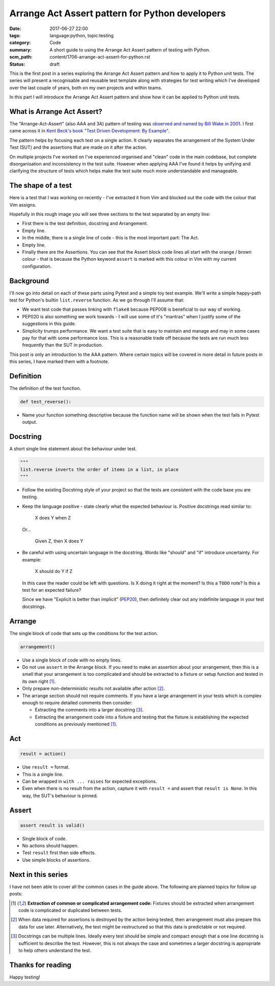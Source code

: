Arrange Act Assert pattern for Python developers
================================================

:date: 2017-06-27 22:00
:tags: language:python, topic:testing
:category: Code
:summary: A short guide to using the Arrange Act Assert pattern of testing with
          Python.
:scm_path: content/1706-arrange-act-assert-for-python.rst
:status: draft

This is the first post in a series exploring the Arrange Act Assert pattern and
how to apply it to Python unit tests. The series will present a recognisable
and reusable test template along with strategies for test writing which I've
developed over the last couple of years, both on my own projects and within
teams.

In this part I will introduce the Arrange Act Assert pattern and show how it
can be applied to Python unit tests.


What is Arrange Act Assert?
---------------------------

The "Arrange-Act-Assert" (also AAA and 3A) pattern of testing was `observed and
named by Bill Wake in 2001
<http://xp123.com/articles/3a-arrange-act-assert/>`_. I first came across it in
`Kent Beck's book "Test Driven Development: By Example"
<http://www.goodreads.com/book/show/387190.Test_Driven_Development>`_.

The pattern helps by focusing each test on a single action. It clearly
separates the arrangement of the System Under Test (SUT) and the assertions
that are made on it after the action.

On multiple projects I've worked on I've experienced organised and "clean" code
in the main codebase, but complete disorganisation and inconsistency in the
test suite. However when applying AAA I've found it helps by unifying and
clarifying the structure of tests which helps make the test suite much more
understandable and manageable.


The shape of a test
-------------------

Here is a test that I was working on recently - I've extracted it from Vim and
blocked out the code with the colour that Vim assigns.

.. image:: |filename|/images/test_shape.png
    :alt: The shape of a test in Python built with Arrange Act Assert.

Hopefully in this rough image you will see three sections to the test separated
by an empty line:

* First there is the test definition, docstring and Arrangement.

* Empty line.

* In the middle, there is a single line of code - this is the most important
  part: The Act.

* Empty line.

* Finally there are the Assertions. You can see that the Assert block code
  lines all start with the orange / brown colour - that is because the Python
  keyword ``assert`` is marked with this colour in Vim with my current
  configuration.


Background
----------

I'll now go into detail on each of these parts using Pytest and a simple toy
test example. We'll write a simple happy-path test for Python's builtin
``list.reverse`` function. As we go through I'll assume that:

* We want test code that passes linking with ``flake8`` because PEP008 is
  beneficial to our way of working.

* PEP020 is also something we work towards - I will use some of it's "mantras"
  when I justify some of the suggestions in this guide.

* Simplicity trumps performance. We want a test suite that is easy to maintain
  and manage and may in some cases pay for that with some performance loss.
  This is a reasonable trade off because the tests are run much less frequently
  than the SUT in production.

This post is only an introduction to the AAA pattern. Where certain topics will
be covered in more detail in future posts in this series, I have marked them
with a footnote.


Definition
----------

The definition of the test function.

.. code-block:: python

    def test_reverse():

* Name your function something descriptive because the function name will be
  shown when the test fails in Pytest output.


Docstring
---------

A short single line statement about the behaviour under test.

.. code-block:: python

    """
    list.reverse inverts the order of items in a list, in place
    """

* Follow the existing Docstring style of your project so that the tests are
  consistent with the code base you are testing.

* Keep the language positive - state clearly what the expected behaviour is.
  Positive docstrings read similar to:

      X does Y when Z

  Or...

      Given Z, then X does Y

* Be careful with using uncertain language in the docstring. Words like
  "should" and "if" introduce uncertainty. For example:

      X should do Y if Z

  In this case the reader could be left with questions. Is X doing it right at
  the moment? Is this a ``TODO`` note? Is this a test for an expected failure?

  Since we have "Explicit is better than implicit" (`PEP20
  <https://www.python.org/dev/peps/pep-0020/>`_), then definitely clear out any
  indefinite language in your test docstrings.


Arrange
-------

The single block of code that sets up the conditions for the test action.

.. code-block:: python

        arrangement()

* Use a single block of code with no empty lines.

* Do not use ``assert`` in the Arrange block. If you need to make an assertion
  about your arrangement, then this is a smell that your arrangement is too
  complicated and should be extracted to a fixture or setup function and tested
  in its own right [#fixture]_.

* Only prepare non-deterministic results not available after action [#nd]_.

* The arrange section should not require comments. If you have a large
  arrangement in your tests which is complex enough to require detailed
  comments then consider:

  - Extracting the comments into a larger docstring [#doc]_.

  - Extracting the arrangement code into a fixture and testing that the fixture
    is establishing the expected conditions as previously mentioned
    [#fixture]_.


Act
---

.. code-block:: python

        result = action()

* Use ``result =`` format.

* This is a single line.

* Can be wrapped in ``with ... raises`` for expected exceptions.

* Even when there is no result from the action, capture it with ``result =``
  and assert that ``result is None``. In this way, the SUT's behaviour is
  pinned.


Assert
------

.. code-block:: python

        assert result is valid()

* Single block of code.

* No actions should happen.

* Test ``result`` first then side effects.

* Use simple blocks of assertions.


Next in this series
-------------------

I have not been able to cover all the common cases in the guide above. The
following are planned topics for follow up posts:

.. [#fixture] **Extraction of common or complicated arrangement code:**
              Fixtures should be extracted when arrangement code is complicated
              or duplicated between tests.

.. [#nd] When data required for assertions is destroyed by the action being
         tested, then arrangement must also prepare this data for use later.
         Alternatively, the test might be restructured so that this data is
         predictable or not required.

.. [#doc] Docstrings can be multiple lines. Ideally every test should be simple
    and compact enough that a one line docstring is sufficient to describe the
    test. However, this is not always the case and sometimes a larger docstring
    is appropriate to help others understand the test.


Thanks for reading
------------------

Happy testing!
